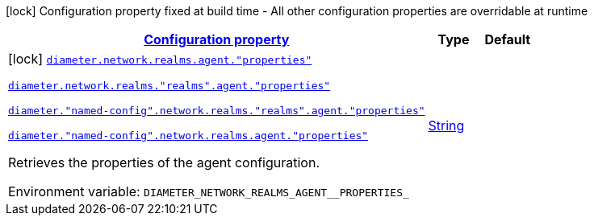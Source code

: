 
:summaryTableId: config-group-io-quarkiverse-diameter-runtime-config-agent
[.configuration-legend]
icon:lock[title=Fixed at build time] Configuration property fixed at build time - All other configuration properties are overridable at runtime
[.configuration-reference, cols="80,.^10,.^10"]
|===

h|[[config-group-io-quarkiverse-diameter-runtime-config-agent_configuration]]link:#config-group-io-quarkiverse-diameter-runtime-config-agent_configuration[Configuration property]

h|Type
h|Default

a|icon:lock[title=Fixed at build time] [[config-group-io-quarkiverse-diameter-runtime-config-agent_diameter-network-realms-agent-properties]]`link:#config-group-io-quarkiverse-diameter-runtime-config-agent_diameter-network-realms-agent-properties[diameter.network.realms.agent."properties"]`

`link:#config-group-io-quarkiverse-diameter-runtime-config-agent_diameter-network-realms-agent-properties[diameter.network.realms."realms".agent."properties"]`

`link:#config-group-io-quarkiverse-diameter-runtime-config-agent_diameter-network-realms-agent-properties[diameter."named-config".network.realms."realms".agent."properties"]`

`link:#config-group-io-quarkiverse-diameter-runtime-config-agent_diameter-network-realms-agent-properties[diameter."named-config".network.realms.agent."properties"]`


[.description]
--
Retrieves the properties of the agent configuration.

ifdef::add-copy-button-to-env-var[]
Environment variable: env_var_with_copy_button:+++DIAMETER_NETWORK_REALMS_AGENT__PROPERTIES_+++[]
endif::add-copy-button-to-env-var[]
ifndef::add-copy-button-to-env-var[]
Environment variable: `+++DIAMETER_NETWORK_REALMS_AGENT__PROPERTIES_+++`
endif::add-copy-button-to-env-var[]
--|link:https://docs.oracle.com/javase/8/docs/api/java/lang/String.html[String]
 
|

|===